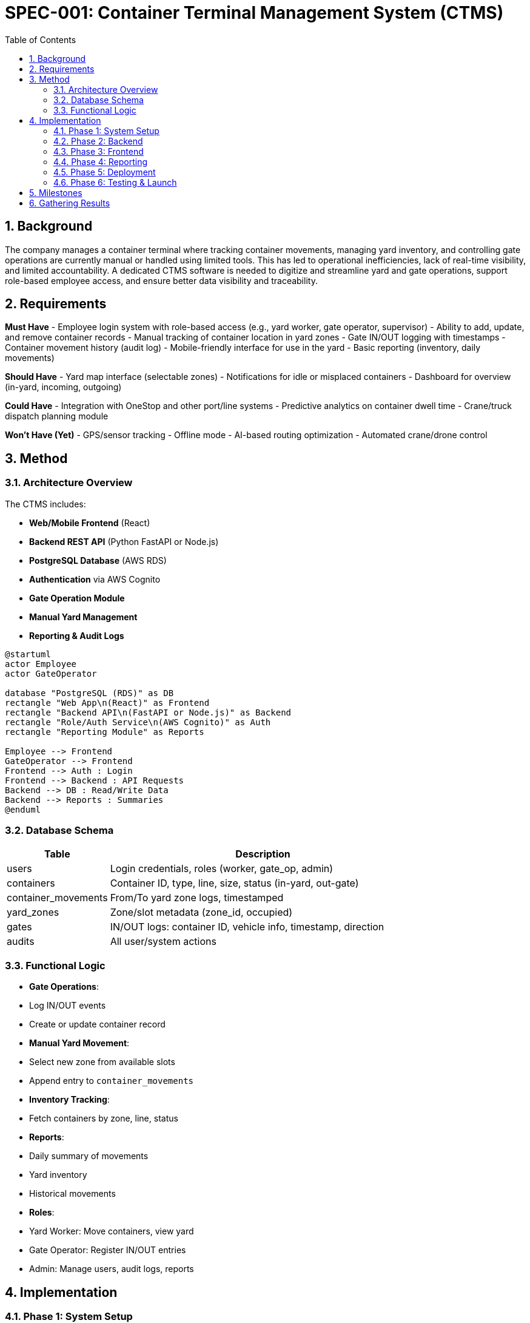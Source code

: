 = SPEC-001: Container Terminal Management System (CTMS)
:sectnums:
:toc:


== Background

The company manages a container terminal where tracking container movements, managing yard inventory, and controlling gate operations are currently manual or handled using limited tools. This has led to operational inefficiencies, lack of real-time visibility, and limited accountability. A dedicated CTMS software is needed to digitize and streamline yard and gate operations, support role-based employee access, and ensure better data visibility and traceability.

== Requirements

*Must Have*
- Employee login system with role-based access (e.g., yard worker, gate operator, supervisor)
- Ability to add, update, and remove container records
- Manual tracking of container location in yard zones
- Gate IN/OUT logging with timestamps
- Container movement history (audit log)
- Mobile-friendly interface for use in the yard
- Basic reporting (inventory, daily movements)

*Should Have*
- Yard map interface (selectable zones)
- Notifications for idle or misplaced containers
- Dashboard for overview (in-yard, incoming, outgoing)

*Could Have*
- Integration with OneStop and other port/line systems
- Predictive analytics on container dwell time
- Crane/truck dispatch planning module

*Won’t Have (Yet)*
- GPS/sensor tracking
- Offline mode
- AI-based routing optimization
- Automated crane/drone control


== Method

=== Architecture Overview

The CTMS includes:

- **Web/Mobile Frontend** (React)
- **Backend REST API** (Python FastAPI or Node.js)
- **PostgreSQL Database** (AWS RDS)
- **Authentication** via AWS Cognito
- **Gate Operation Module**
- **Manual Yard Management**
- **Reporting & Audit Logs**

[plantuml,ctms-architecture,svg]
----
@startuml
actor Employee
actor GateOperator

database "PostgreSQL (RDS)" as DB
rectangle "Web App\n(React)" as Frontend
rectangle "Backend API\n(FastAPI or Node.js)" as Backend
rectangle "Role/Auth Service\n(AWS Cognito)" as Auth
rectangle "Reporting Module" as Reports

Employee --> Frontend
GateOperator --> Frontend
Frontend --> Auth : Login
Frontend --> Backend : API Requests
Backend --> DB : Read/Write Data
Backend --> Reports : Summaries
@enduml
----

=== Database Schema

[cols="1,3"]
|===
| Table | Description

| users
| Login credentials, roles (worker, gate_op, admin)

| containers
| Container ID, type, line, size, status (in-yard, out-gate)

| container_movements
| From/To yard zone logs, timestamped

| yard_zones
| Zone/slot metadata (zone_id, occupied)

| gates
| IN/OUT logs: container ID, vehicle info, timestamp, direction

| audits
| All user/system actions
|===

=== Functional Logic

- **Gate Operations**:
  - Log IN/OUT events
  - Create or update container record

- **Manual Yard Movement**:
  - Select new zone from available slots
  - Append entry to `container_movements`

- **Inventory Tracking**:
  - Fetch containers by zone, line, status

- **Reports**:
  - Daily summary of movements
  - Yard inventory
  - Historical movements

- **Roles**:
  - Yard Worker: Move containers, view yard
  - Gate Operator: Register IN/OUT entries
  - Admin: Manage users, audit logs, reports


== Implementation

=== Phase 1: System Setup

- AWS setup: RDS PostgreSQL, S3, ECS/Elastic Beanstalk, Cognito
- GitHub repo with `/frontend` and `/backend`

=== Phase 2: Backend

- User login & role validation
- Containers API (CRUD)
- Yard zones & movements API
- Gate operation endpoints
- Audit & reporting APIs

=== Phase 3: Frontend

- Login UI
- Dashboard (in-yard, outbound, idle)
- Yard map (dropdown/grid for zones)
- IN/OUT gate forms
- Container history & audit views

=== Phase 4: Reporting

- Inventory report
- Movement report (by container, date range)
- User action logs

=== Phase 5: Deployment

- Build React app → Deploy to S3 + CloudFront
- Backend containerized → Deploy to ECS or Beanstalk
- Set up domain with Route 53
- Enable HTTPS via AWS Certificate Manager

=== Phase 6: Testing & Launch

- Unit + integration testing
- UAT with yard & gate teams
- Final deploy + training


== Milestones

. Week 1: AWS infrastructure + repo setup
. Week 2-3: Backend core APIs and DB schema
. Week 4: Frontend login and container dashboard
. Week 5: Gate operation flow and yard movements
. Week 6: Reporting features
. Week 7: Final deployment and feedback round
. Week 8: Production launch


== Gathering Results

- **Usage Metrics**: Login activity, number of IN/OUT records per day
- **Operational Accuracy**: Reduction in misplaced/missing containers
- **User Feedback**: Yard and gate team input post-launch
- **System Logs**: Review audit logs and error reports
